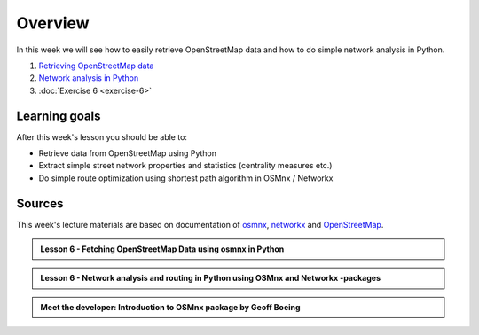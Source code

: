 Overview
========

In this week we will see how to easily retrieve OpenStreetMap data and how to do simple
network analysis in Python.

1. `Retrieving OpenStreetMap data <../../notebooks/L6/retrieve_osm_data.ipynb>`__
2. `Network analysis in Python <../../notebooks/L6/network-analysis.ipynb>`__
3. :doc:`Exercise 6 <exercise-6>`

Learning goals
--------------

After this week's lesson you should be able to:

- Retrieve data from OpenStreetMap using Python
- Extract simple street network properties and statistics (centrality measures etc.)
- Do simple route optimization using shortest path algorithm in OSMnx / Networkx

Sources
-------

This week's lecture materials are based on documentation of `osmnx <https://github.com/gboeing/osmnx>`__, `networkx <https://networkx.github.io/documentation/stable/>`__
and `OpenStreetMap <https://wiki.openstreetmap.org/wiki/Main_Page>`__.



.. admonition:: Lesson 6 - Fetching OpenStreetMap Data using osmnx in Python

    .. raw:: html

        <iframe width="560" height="315" src="" frameborder="0" allowfullscreen></iframe>
        <p>Vuokko Heikinheimo, University of Helsinki <a href="https://www.youtube.com/channel/UCGrJqJjVHGDV5l0XijSAN1Q/playlists">@ AutoGIS channel on Youtube</a>.</p>


.. admonition:: Lesson 6 - Network analysis and routing in Python using OSMnx and Networkx -packages

    .. raw:: html

        <iframe width="560" height="315" src="" frameborder="0" allowfullscreen></iframe>
        <p>Vuokko Heikinheimo, University of Helsinki <a href="https://www.youtube.com/channel/UCGrJqJjVHGDV5l0XijSAN1Q/playlists">@ AutoGIS channel on Youtube</a>.</p>




.. admonition:: Meet the developer: Introduction to OSMnx package by Geoff Boeing

    .. raw:: html

        <iframe width="560" height="315" src="https://www.youtube.com/embed/Q0uxu25ddc4" frameborder="0" allowfullscreen></iframe>
        <p>Henrikki Tenkanen, University of Helsinki <a href="https://www.youtube.com/channel/UCGrJqJjVHGDV5l0XijSAN1Q/playlists">@ AutoGIS channel on Youtube</a>.</p>

